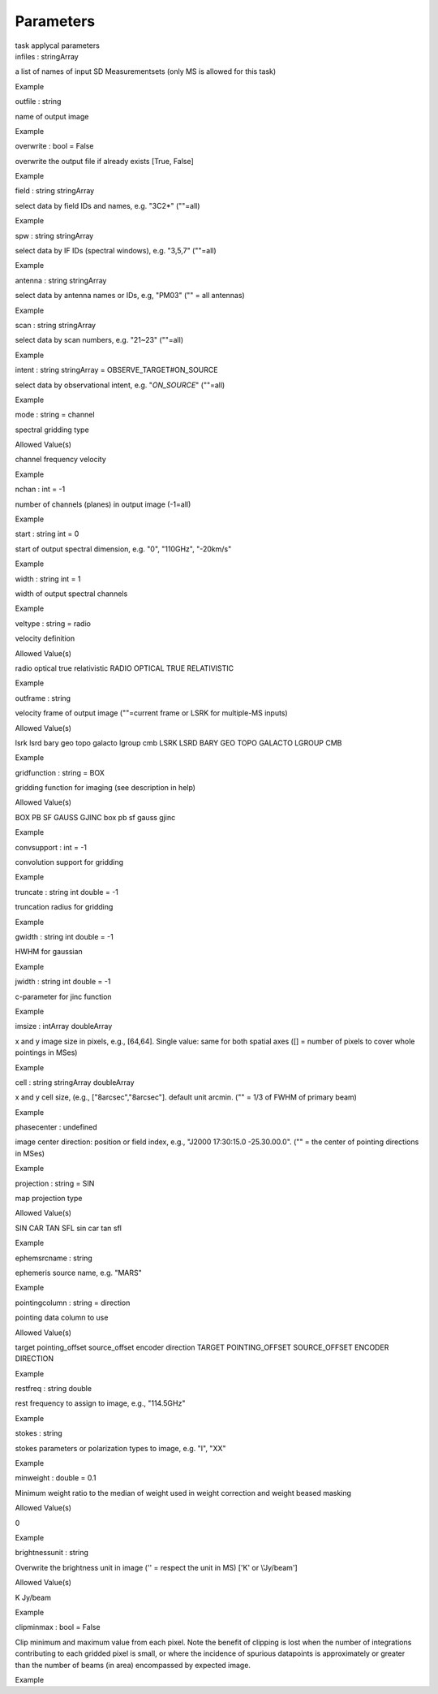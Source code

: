 .. container::
   :name: viewlet-above-content-title

Parameters
==========

.. container::
   :name: viewlet-below-content-title

.. container:: documentDescription description

   task applycal parameters

.. container:: section
   :name: viewlet-above-content-body

.. container:: section
   :name: content-core

   .. container:: pat-autotoc
      :name: parent-fieldname-text

      .. container:: parsed-parameters

         .. container:: param

            .. container:: parameters2

               infiles : stringArray

            a list of names of input SD Measurementsets (only MS is
            allowed for this task)

Example

.. container:: param

   .. container:: parameters2

      outfile : string

   name of output image

Example

.. container:: param

   .. container:: parameters2

      overwrite : bool = False

   overwrite the output file if already exists [True, False]

Example

.. container:: param

   .. container:: parameters2

      field : string stringArray

   select data by field IDs and names, e.g. "3C2*" (""=all)

Example

.. container:: param

   .. container:: parameters2

      spw : string stringArray

   select data by IF IDs (spectral windows), e.g. "3,5,7" (""=all)

Example

.. container:: param

   .. container:: parameters2

      antenna : string stringArray

   select data by antenna names or IDs, e.g, "PM03" ("" = all antennas)

Example

.. container:: param

   .. container:: parameters2

      scan : string stringArray

   select data by scan numbers, e.g. "21~23" (""=all)

Example

.. container:: param

   .. container:: parameters2

      intent : string stringArray = OBSERVE_TARGET#ON_SOURCE

   select data by observational intent, e.g. "*ON_SOURCE*" (""=all)

Example

.. container:: param

   .. container:: parameters2

      mode : string = channel

   spectral gridding type

Allowed Value(s)

channel frequency velocity

Example

.. container:: param

   .. container:: parameters2

      nchan : int = -1

   number of channels (planes) in output image (-1=all)

Example

.. container:: param

   .. container:: parameters2

      start : string int = 0

   start of output spectral dimension, e.g. "0", "110GHz", "-20km/s"

Example

.. container:: param

   .. container:: parameters2

      width : string int = 1

   width of output spectral channels

Example

.. container:: param

   .. container:: parameters2

      veltype : string = radio

   velocity definition

Allowed Value(s)

radio optical true relativistic RADIO OPTICAL TRUE RELATIVISTIC

Example

.. container:: param

   .. container:: parameters2

      outframe : string

   velocity frame of output image (""=current frame or LSRK for
   multiple-MS inputs)

Allowed Value(s)

lsrk lsrd bary geo topo galacto lgroup cmb LSRK LSRD BARY GEO TOPO
GALACTO LGROUP CMB

Example

.. container:: param

   .. container:: parameters2

      gridfunction : string = BOX

   gridding function for imaging (see description in help)

Allowed Value(s)

BOX PB SF GAUSS GJINC box pb sf gauss gjinc

Example

.. container:: param

   .. container:: parameters2

      convsupport : int = -1

   convolution support for gridding

Example

.. container:: param

   .. container:: parameters2

      truncate : string int double = -1

   truncation radius for gridding

Example

.. container:: param

   .. container:: parameters2

      gwidth : string int double = -1

   HWHM for gaussian

Example

.. container:: param

   .. container:: parameters2

      jwidth : string int double = -1

   c-parameter for jinc function

Example

.. container:: param

   .. container:: parameters2

      imsize : intArray doubleArray

   x and y image size in pixels, e.g., [64,64]. Single value: same for
   both spatial axes ([] = number of pixels to cover whole pointings in
   MSes)

Example

.. container:: param

   .. container:: parameters2

      cell : string stringArray doubleArray

   x and y cell size, (e.g., ["8arcsec","8arcsec"]. default unit arcmin.
   ("" = 1/3 of FWHM of primary beam)

Example

.. container:: param

   .. container:: parameters2

      phasecenter : undefined

   image center direction: position or field index, e.g., "J2000
   17:30:15.0 -25.30.00.0". ("" = the center of pointing directions in
   MSes)

Example

.. container:: param

   .. container:: parameters2

      projection : string = SIN

   map projection type

Allowed Value(s)

SIN CAR TAN SFL sin car tan sfl

Example

.. container:: param

   .. container:: parameters2

      ephemsrcname : string

   ephemeris source name, e.g. "MARS"

Example

.. container:: param

   .. container:: parameters2

      pointingcolumn : string = direction

   pointing data column to use

Allowed Value(s)

target pointing_offset source_offset encoder direction TARGET
POINTING_OFFSET SOURCE_OFFSET ENCODER DIRECTION

Example

.. container:: param

   .. container:: parameters2

      restfreq : string double

   rest frequency to assign to image, e.g., "114.5GHz"

Example

.. container:: param

   .. container:: parameters2

      stokes : string

   stokes parameters or polarization types to image, e.g. "I", "XX"

Example

.. container:: param

   .. container:: parameters2

      minweight : double = 0.1

   Minimum weight ratio to the median of weight used in weight
   correction and weight beased masking

Allowed Value(s)

0

Example

.. container:: param

   .. container:: parameters2

      brightnessunit : string

   Overwrite the brightness unit in image (\'\' = respect the unit in
   MS) [\'K\' or \\'Jy/beam\']

Allowed Value(s)

K Jy/beam

Example

.. container:: param

   .. container:: parameters2

      clipminmax : bool = False

   Clip minimum and maximum value from each pixel. Note the benefit of
   clipping is lost when the number of integrations contributing to each
   gridded pixel is small, or where the incidence of spurious datapoints
   is approximately or greater than the number of beams (in area)
   encompassed by expected image.

Example

.. container:: section
   :name: viewlet-below-content-body
